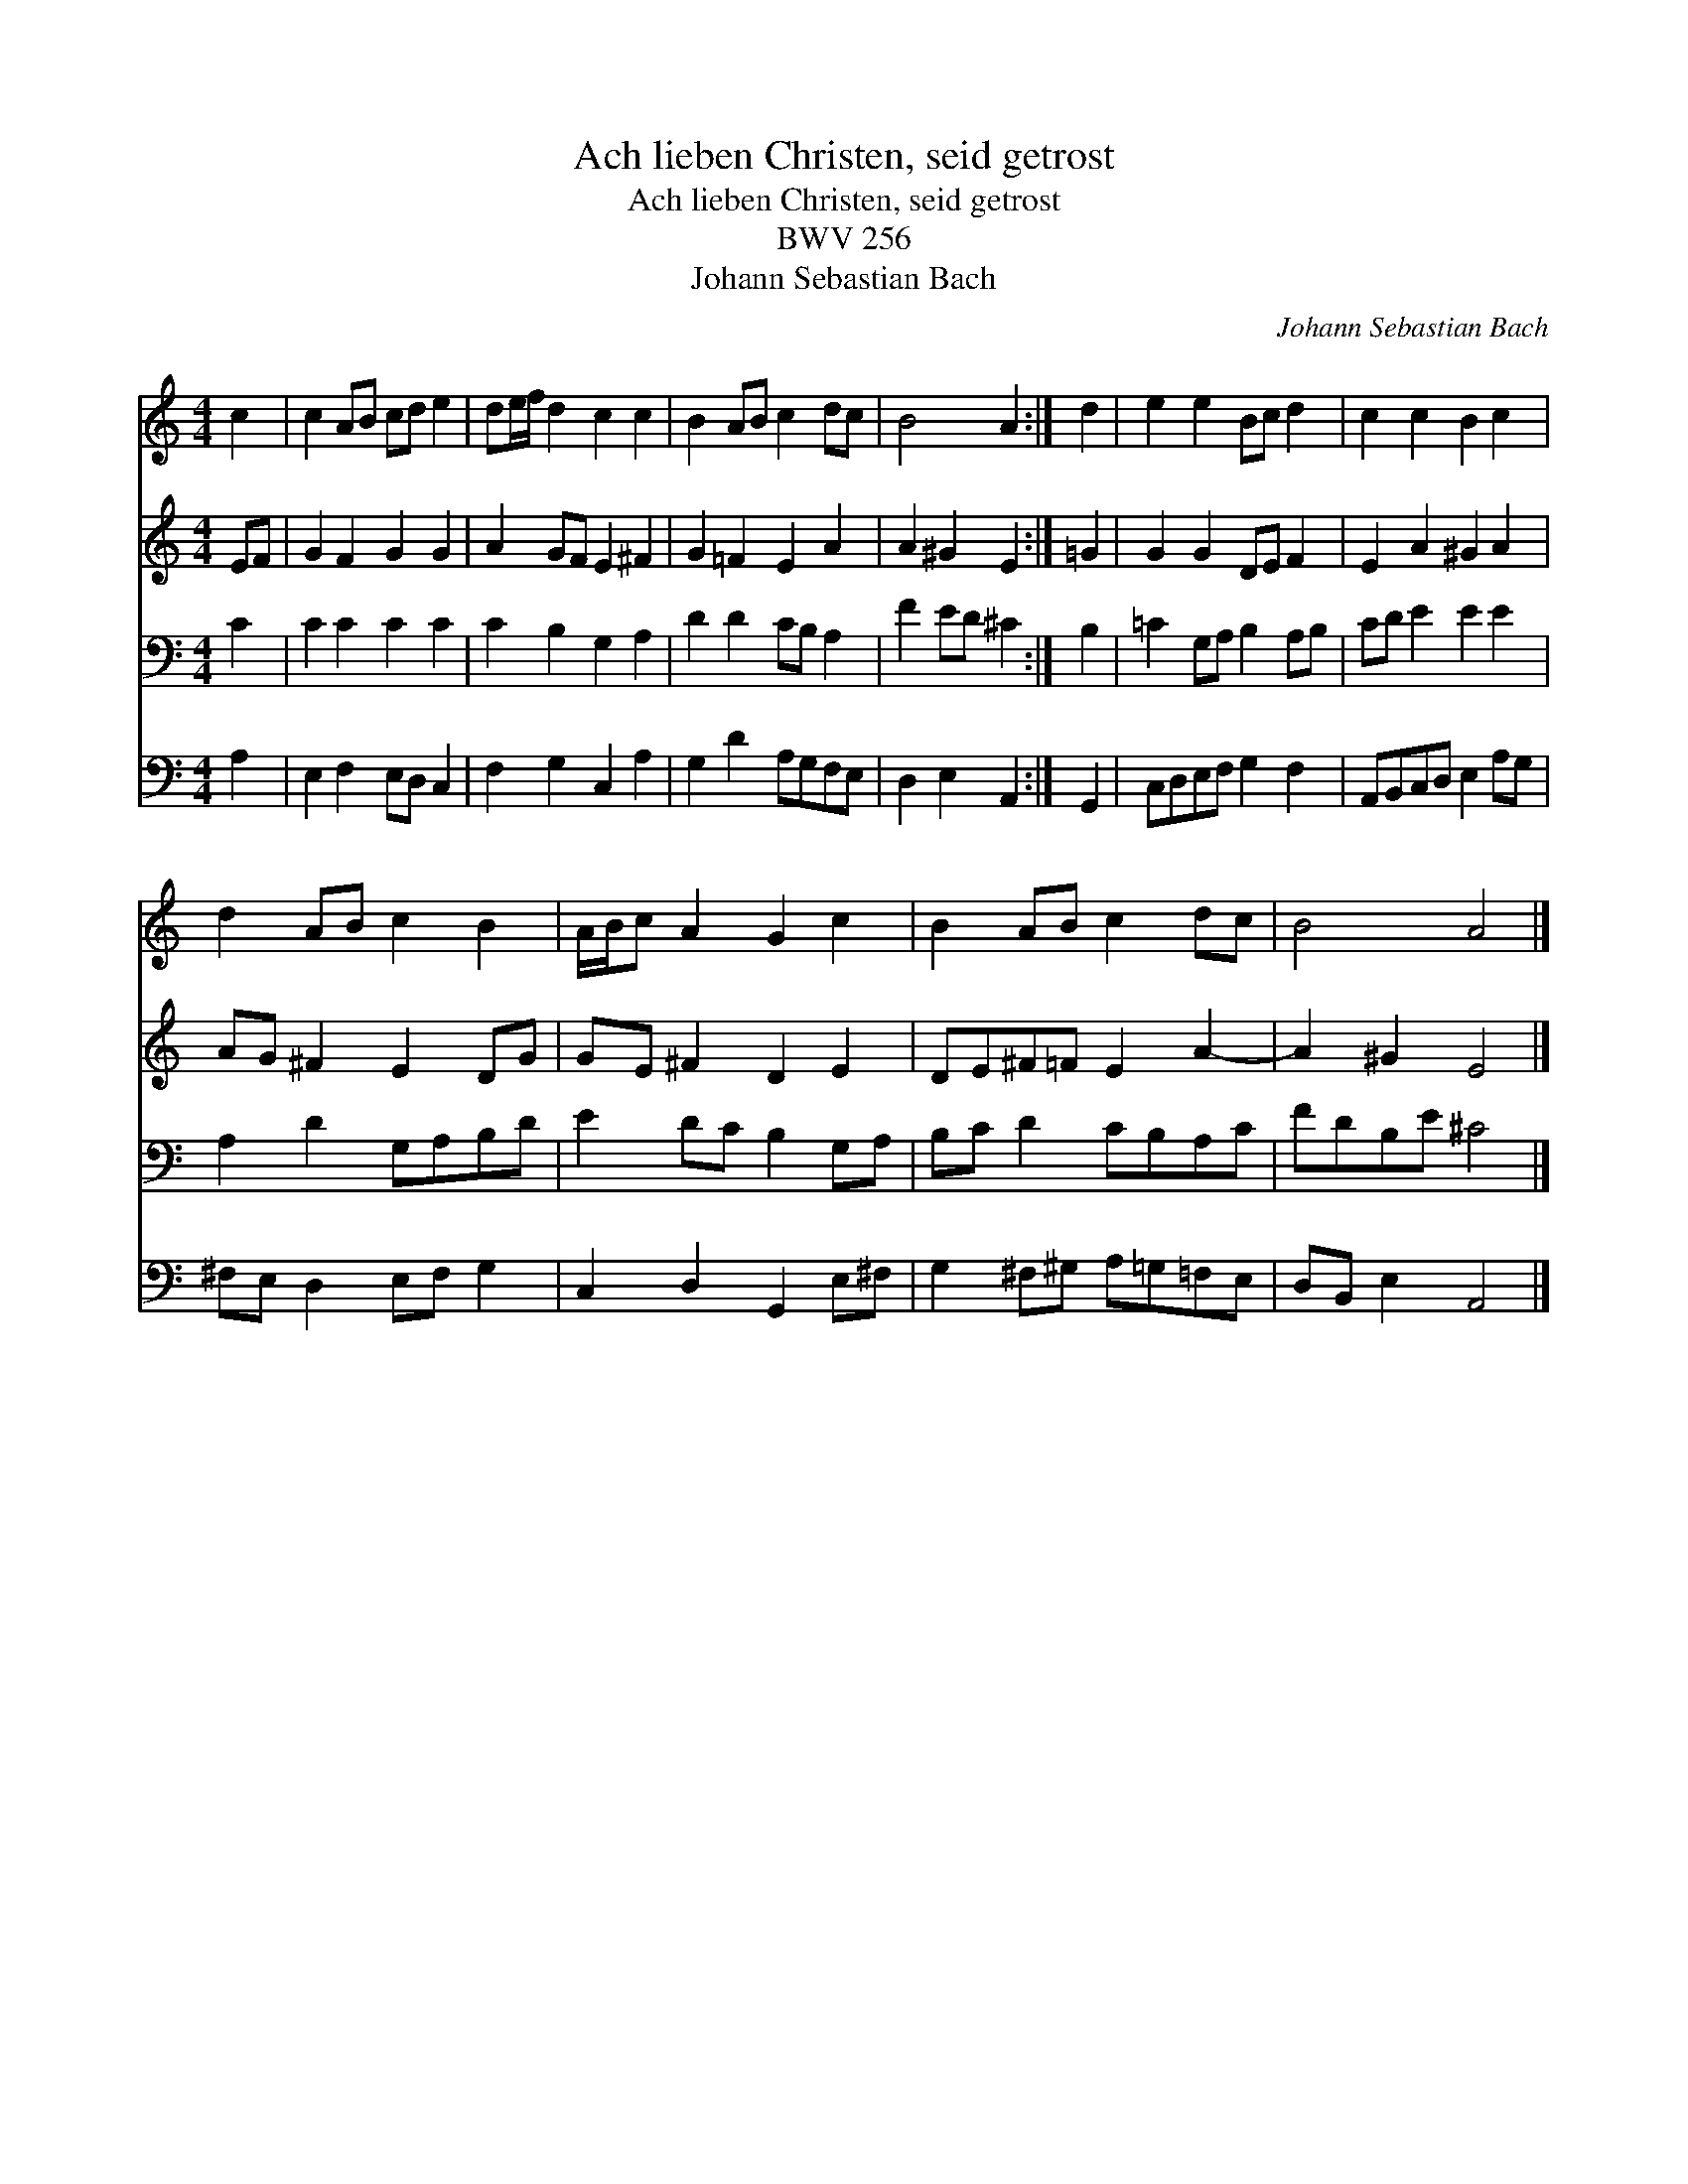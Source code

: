 X:1
T:Ach lieben Christen, seid getrost
T:Ach lieben Christen, seid getrost
T:BWV 256
T:Johann Sebastian Bach
C:Johann Sebastian Bach
%%score 1 2 3 4
L:1/8
M:4/4
K:C
V:1 treble 
V:2 treble 
V:3 bass 
V:4 bass 
V:1
 c2 | c2 AB cd e2 | de/f/ d2 c2 c2 | B2 AB c2 dc | B4 A2 :| d2 | e2 e2 Bc d2 | c2 c2 B2 c2 | %8
 d2 AB c2 B2 | A/B/c A2 G2 c2 | B2 AB c2 dc | B4 A4 |] %12
V:2
 EF | G2 F2 G2 G2 | A2 GF E2 ^F2 | G2 =F2 E2 A2 | A2 ^G2 E2 :| =G2 | G2 G2 DE F2 | E2 A2 ^G2 A2 | %8
 AG ^F2 E2 DG | GE ^F2 D2 E2 | DE^F=F E2 A2- | A2 ^G2 E4 |] %12
V:3
 C2 | C2 C2 C2 C2 | C2 B,2 G,2 A,2 | D2 D2 CB, A,2 | F2 ED ^C2 :| B,2 | =C2 G,A, B,2 A,B, | %7
 CD E2 E2 E2 | A,2 D2 G,A,B,D | E2 DC B,2 G,A, | B,C D2 CB,A,C | FDB,E ^C4 |] %12
V:4
 A,2 | E,2 F,2 E,D, C,2 | F,2 G,2 C,2 A,2 | G,2 D2 A,G,F,E, | D,2 E,2 A,,2 :| G,,2 | %6
 C,D,E,F, G,2 F,2 | A,,B,,C,D, E,2 A,G, | ^F,E, D,2 E,F, G,2 | C,2 D,2 G,,2 E,^F, | %10
 G,2 ^F,^G, A,=G,=F,E, | D,B,, E,2 A,,4 |] %12

